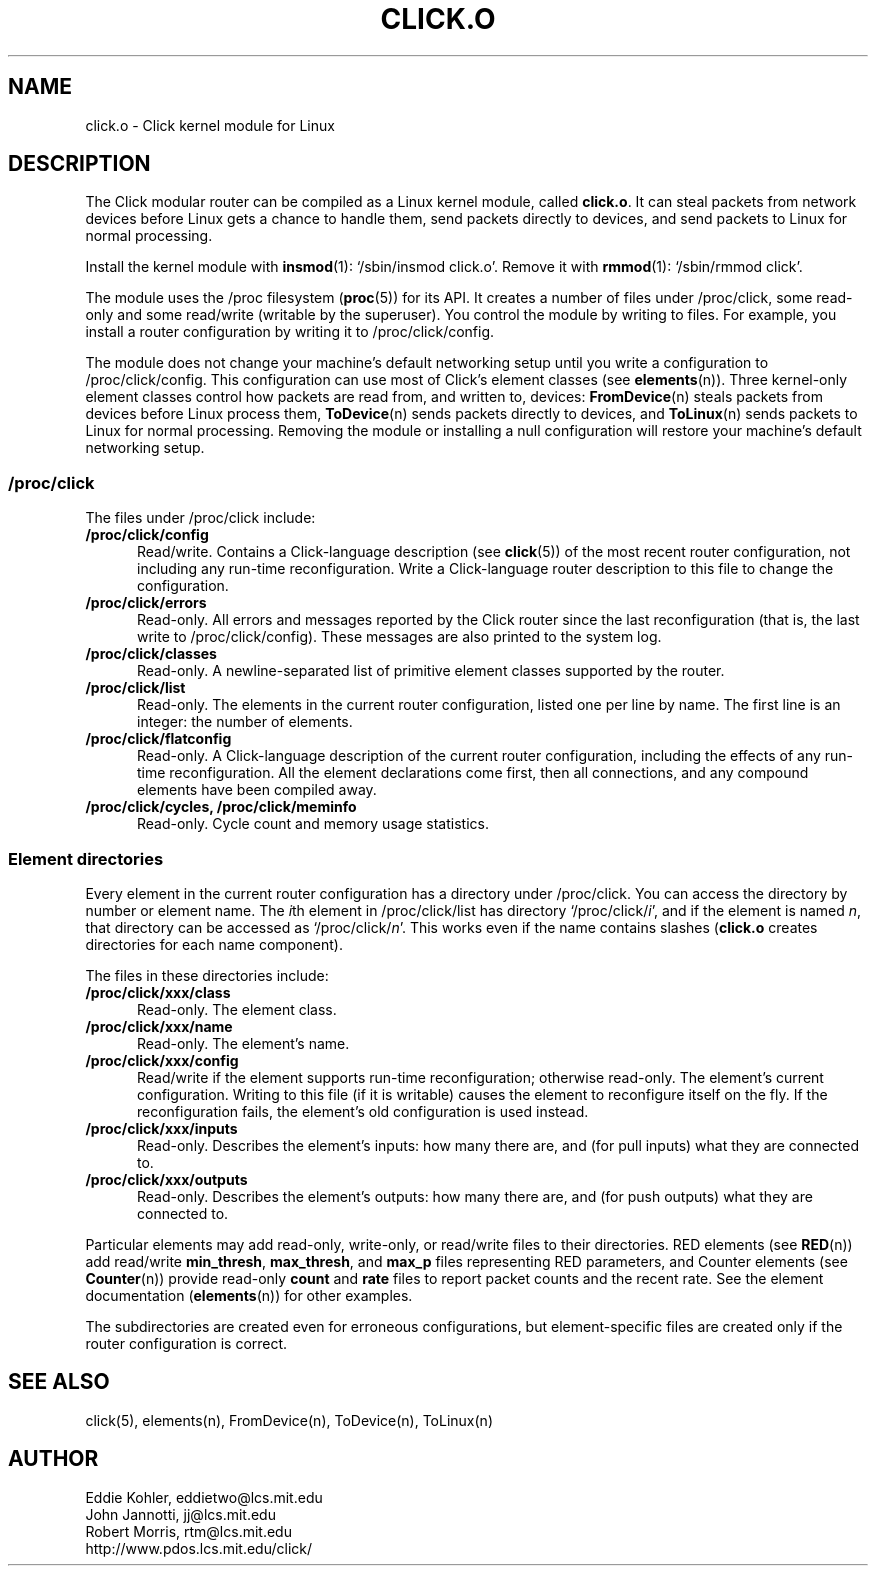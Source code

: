 .\" -*- mode: nroff -*-
.ds E " \-\- 
.if t .ds E \(em
.de OP
.BR "\\$1" "\\$2" "\\$3" "\\$4" "\\$5" "\\$6"
..
.de OA
.IR "\fB\\$1\& \|\fI\\$2" "\\$3" "\\$4" "\\$5" "\\$6"
..
.de QO
.RB ` "\\$1" "'\\$2"
..
.de Sp
.if n .sp
.if t .sp 0.4
..
.de Es
.Sp
.RS 5
.nf
..
.de Ee
.fi
.RE
.PP
..
.de Rs
.RS
.Sp
..
.de Re
.Sp
.RE
..
.TH CLICK.O 8 "19/Oct/1999" "Version \*V"
.SH NAME
click.o \- Click kernel module for Linux
'
.SH DESCRIPTION
'
The Click modular router can be compiled as a Linux kernel module, called
.BR click.o .
It can steal packets from network devices before Linux gets a chance to
handle them, send packets directly to devices, and send packets to Linux
for normal processing.
.PP
Install the kernel module with
.BR insmod (1):
`/sbin/insmod click.o'. Remove it with
.BR rmmod (1):
`/sbin/rmmod click'.
.PP
The module uses the /proc filesystem
.RB ( proc (5))
for its API. It creates a number of files under /proc/click, some read-only
and some read/write (writable by the superuser). You control the module by
writing to files. For example, you install a router configuration by
writing it to /proc/click/config.
.PP
The module does not change your machine's default networking setup until
you write a configuration to /proc/click/config. This configuration can use
most of Click's element classes (see
.BR elements (n)).
Three kernel-only element classes control how packets are read from, and
written to, devices:
.BR FromDevice (n)
steals packets from devices before Linux process them,
.BR ToDevice (n)
sends packets directly to devices, and
.BR ToLinux (n)
sends packets to Linux for normal processing. Removing the module or
installing a null configuration will restore your machine's default
networking setup.
.PP
.SS "/proc/click"
The files under /proc/click include:
.TP 5
.B /proc/click/config
Read/write. Contains a Click-language description
.RB "(see " click (5))
of the most recent router configuration, not including any run-time
reconfiguration. Write a Click-language router description to this file to
change the configuration.
'
.TP
.B /proc/click/errors
Read-only. All errors and messages reported by the Click router since the
last reconfiguration (that is, the last write to /proc/click/config). These
messages are also printed to the system log.
'
.TP
.B /proc/click/classes
Read-only. A newline-separated list of primitive element classes supported
by the router.
'
.TP
.B /proc/click/list
Read-only. The elements in the current router configuration, listed one per
line by name. The first line is an integer: the number of elements.
'
.TP
.B /proc/click/flatconfig
Read-only. A Click-language description of the current router
configuration, including the effects of any run-time reconfiguration. All
the element declarations come first, then all connections, and any compound
elements have been compiled away.
'
.TP
.B /proc/click/cycles, /proc/click/meminfo
Read-only. Cycle count and memory usage statistics.
'
.SS "Element directories"
'
Every element in the current router configuration has a directory under
/proc/click. You can access the directory by number or element name. The
.IR i th
element in /proc/click/list has directory
.RI `/proc/click/ i ',
and if the element is named
.IR n ,
that directory can be accessed as
.RI `/proc/click/ n '.
This works even if the name contains slashes 
.RB ( click.o
creates directories for each name component).
.PP
The files in these directories include:
'
.TP 5
.BI /proc/click/xxx/class
Read-only. The element class.
.TP
.BI /proc/click/xxx/name
Read-only. The element's name.
.TP
.BI /proc/click/xxx/config
Read/write if the element supports run-time reconfiguration; otherwise
read-only. The element's current configuration. Writing to this file (if it
is writable) causes the element to reconfigure itself on the fly. If the
reconfiguration fails, the element's old configuration is used instead.
.TP
.BI /proc/click/xxx/inputs
Read-only. Describes the element's inputs: how many there are, and (for
pull inputs) what they are connected to.
.TP
.BI /proc/click/xxx/outputs
Read-only. Describes the element's outputs: how many there are, and (for
push outputs) what they are connected to.
'
.PP
Particular elements may add read-only, write-only, or read/write files to
their directories. RED elements
.RB "(see " RED (n))
add read/write
.BR min_thresh ", " max_thresh ", and " max_p
files representing RED parameters, and Counter elements
.RB "(see " Counter (n))
provide read-only
.BR count " and " rate
files to report packet counts and the recent rate. See the element
documentation
.RB "(" elements (n))
for other examples.
.PP
The subdirectories are created even for erroneous configurations, but
element-specific files are created only if the router configuration is
correct.
'
.SH "SEE ALSO"
click(5), elements(n), FromDevice(n), ToDevice(n), ToLinux(n)
'
.SH AUTHOR
.na
Eddie Kohler, eddietwo@lcs.mit.edu
.br
John Jannotti, jj@lcs.mit.edu
.br
Robert Morris, rtm@lcs.mit.edu
.br
http://www.pdos.lcs.mit.edu/click/
'
